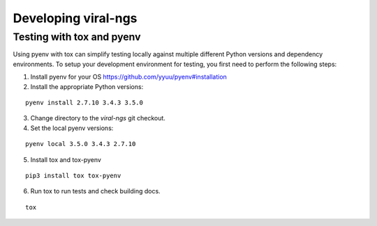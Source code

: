 Developing viral-ngs
====================

Testing with tox and pyenv
--------------------------

Using pyenv with tox can simplify testing locally against multiple different Python
versions and dependency environments. To setup your development environment for
testing, you first need to perform the following steps:

1. Install pyenv for your OS https://github.com/yyuu/pyenv#installation
2. Install the appropriate Python versions:

::

    pyenv install 2.7.10 3.4.3 3.5.0

3. Change directory to the `viral-ngs` git checkout.
4. Set the local pyenv versions:

::

    pyenv local 3.5.0 3.4.3 2.7.10

5. Install tox and tox-pyenv

::

    pip3 install tox tox-pyenv

6. Run tox to run tests and check building docs.

::

    tox

